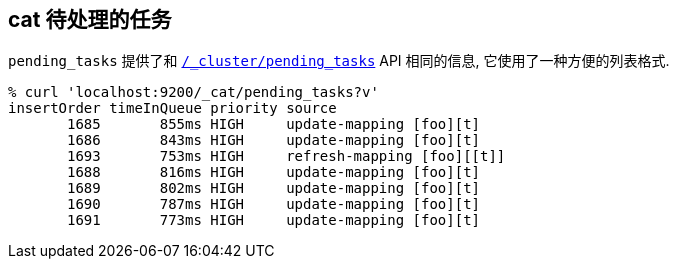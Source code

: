 [[cat-pending-tasks]]
== cat 待处理的任务

`pending_tasks` 提供了和 <<cluster-pending,`/_cluster/pending_tasks`>> API 相同的信息, 它使用了一种方便的列表格式.

[source,sh]
--------------------------------------------------
% curl 'localhost:9200/_cat/pending_tasks?v'
insertOrder timeInQueue priority source
       1685       855ms HIGH     update-mapping [foo][t]
       1686       843ms HIGH     update-mapping [foo][t]
       1693       753ms HIGH     refresh-mapping [foo][[t]]
       1688       816ms HIGH     update-mapping [foo][t]
       1689       802ms HIGH     update-mapping [foo][t]
       1690       787ms HIGH     update-mapping [foo][t]
       1691       773ms HIGH     update-mapping [foo][t]
--------------------------------------------------
